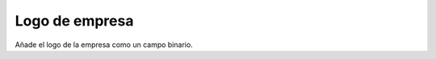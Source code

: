 ===============
Logo de empresa
===============

Añade el logo de la empresa como un campo binario.
